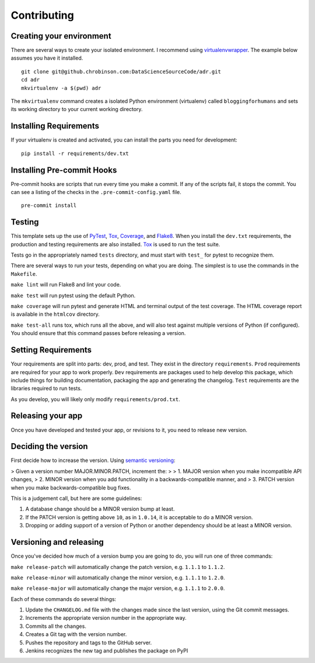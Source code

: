 ============
Contributing
============

Creating your environment
-------------------------

There are several ways to create your isolated environment. I recommend using virtualenvwrapper_\ . The example below assumes you have it installed.

::

    git clone git@github.chrobinson.com:DataScienceSourceCode/adr.git
    cd adr
    mkvirtualenv -a $(pwd) adr

The ``mkvirtualenv`` command creates a isolated Python environment (virtualenv) called ``bloggingforhumans`` and sets its working directory to your current working directory.

.. _virtualenvwrapper: http://virtualenvwrapper.readthedocs.io/en/latest/

Installing Requirements
-----------------------

If your virtualenv is created and activated, you can install the parts you need for development::

    pip install -r requirements/dev.txt

Installing Pre-commit Hooks
---------------------------

Pre-commit hooks are scripts that run every time you make a commit. If any of the scripts fail, it stops the commit. You can see a listing of the checks in the ``.pre-commit-config.yaml`` file.

::

    pre-commit install


Testing
-------

This template sets up the use of PyTest_, Tox_, Coverage_, and Flake8_. When you install the ``dev.txt`` requirements, the production and testing requirements are also installed. Tox_ is used to run the test suite.

Tests go in the appropriately named ``tests`` directory, and must start with ``test_`` for pytest to recognize them.

There are several ways to run your tests, depending on what you are doing. The simplest is to use the commands in the ``Makefile``\ .

``make lint`` will run Flake8 and lint your code.

``make test`` will run pytest using the default Python.

``make coverage`` will run pytest and generate HTML and terminal output of the test coverage. The HTML coverage report is available in the ``htmlcov`` directory.

``make test-all`` runs tox, which runs all the above, and will also test against multiple versions of Python (if configured). You should ensure that this command passes before releasing a version.

.. _Tox: https://tox.readthedocs.io/en/latest/
.. _Pytest: https://docs.pytest.org/en/latest/
.. _Coverage: https://coverage.readthedocs.io/en/latest/
.. _Flake8: http://flake8.pycqa.org/en/latest/

Setting Requirements
--------------------

Your requirements are split into parts: dev, prod, and test. They exist in the directory ``requirements``\ . ``Prod`` requirements are required for your app to work properly. ``Dev`` requirements are packages used to help develop this package, which include things for building documentation, packaging the app and generating the changelog. ``Test`` requirements are the libraries required to run tests.

As you develop, you will likely only modify ``requirements/prod.txt``\ .


Releasing your app
------------------

Once you have developed and tested your app, or revisions to it, you need to release new version.

Deciding the version
--------------------

First decide how to increase the version. Using `semantic versioning`_:

> Given a version number MAJOR.MINOR.PATCH, increment the:
>
> 1. MAJOR version when you make incompatible API changes,
> 2. MINOR version when you add functionality in a backwards-compatible manner, and
> 3. PATCH version when you make backwards-compatible bug fixes.

This is a judgement call, but here are some guidelines:

1. A database change should be a MINOR version bump at least.
2. If the PATCH version is getting above ``10``\ , as in ``1.0.14``\ , it is acceptable to do a MINOR version.
3. Dropping or adding support of a version of Python or another dependency should be at least a MINOR version.

.. _semantic versioning: https://semver.org/

Versioning and releasing
------------------------

Once you've decided how much of a version bump you are going to do, you will run one of three commands:

``make release-patch`` will automatically change the patch version, e.g. ``1.1.1`` to ``1.1.2``\ .

``make release-minor`` will automatically change the minor version, e.g. ``1.1.1`` to ``1.2.0``\ .

``make release-major`` will automatically change the major version, e.g. ``1.1.1`` to ``2.0.0``\ .

Each of these commands do several things:

1. Update the ``CHANGELOG.md`` file with the changes made since the last version, using the Git commit messages.
2. Increments the appropriate version number in the appropriate way.
3. Commits all the changes.
4. Creates a Git tag with the version number.
5. Pushes the repository and tags to the GitHub server.
6. Jenkins recognizes the new tag and publishes the package on PyPI
